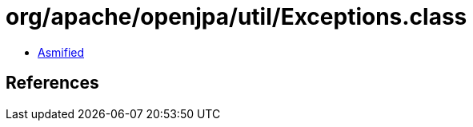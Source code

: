 = org/apache/openjpa/util/Exceptions.class

 - link:Exceptions-asmified.java[Asmified]

== References

